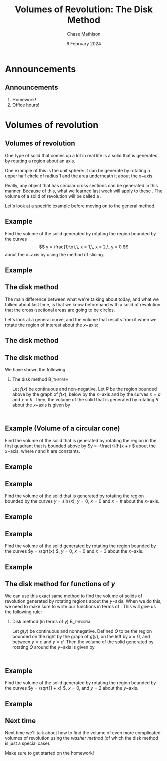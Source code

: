 #+title: Volumes of Revolution: The Disk Method
#+author: Chase Mathison
#+date: 6 February 2024
#+email: cmathiso@su.edu
#+options: H:2 ':t ::t <:t email:t text:t todo:nil toc:nil 
#+startup: showall
#+startup: indent
#+startup: hidestars
#+startup: beamer
#+latex_class: beamer
#+latex_class_options: [presentation]
#+COLUMNS: %40ITEM %10BEAMER_env(Env) %9BEAMER_envargs(Env Args) %5BEAMER_act(Act) %4BEAMER_col(Col) %10BEAMER_extra(Extra)
#+latex_header: \mode<beamer>{\usetheme{Madrid}}
#+latex_header: \definecolor{SUred}{rgb}{0.59375, 0, 0.17969} % SU red (primary)
#+latex_header: \definecolor{SUblue}{rgb}{0, 0.17578, 0.38281} % SU blue (secondary)
#+latex_header: \setbeamercolor{palette primary}{bg=SUred,fg=white}
#+latex_header: \setbeamercolor{palette secondary}{bg=SUblue,fg=white}
#+latex_header: \setbeamercolor{palette tertiary}{bg=SUblue,fg=white}
#+latex_header: \setbeamercolor{palette quaternary}{bg=SUblue,fg=white}
#+latex_header: \setbeamercolor{structure}{fg=SUblue} % itemize, enumerate, etc
#+latex_header: \setbeamercolor{section in toc}{fg=SUblue} % TOC sections
#+latex_header: % Override palette coloring with secondary
#+latex_header: \setbeamercolor{subsection in head/foot}{bg=SUblue,fg=white}
#+latex_header: \setbeamercolor{date in head/foot}{bg=SUblue,fg=white}
#+latex_header: \institute[SU]{Shenandoah University}
#+latex_header: \titlegraphic{\includegraphics[width=0.5\textwidth]{\string~/Documents/suLogo/suLogo.pdf}}


* Announcements
** Announcements
1. Homework!
2. Office hours!

* Volumes of revolution
** Volumes of revolution
One type of solid that comes up a lot in real life is a solid that is
generated by rotating a region about an axis.

One example of this is the unit sphere: it can be generate by rotating
a upper half circle of radius 1 and the area underneath it about the
\(x- \)axis. 

Really, any object that has circular cross sections can be generated
in this manner.  Because of this, what we learned last week will apply
to these _\hspace*{1in}_. The volume of a solid of revolution
will be called a _\hspace*{1in}_.

Let's look at a specific example before moving on to the general
method.

** Example
Find the volume of the solid generated by rotating the region bounded
by the curves
\[
y = \frac{1}{x},\, x = 1,\, x = 2,\, y = 0 \]
about the \(x- \)axis by using the method of slicing.
\vspace{10in}

** Example

** The disk method
The main difference between what we're talking about today, and what
we talked about last time, is that we know beforehand with a solid of
revolution that the cross-sectional areas are going to be circles.

Let's look at a general curve, and the volume that results from it
when we rotate the region of interest about the \(x- \)axis:
\vspace{10in}

** The disk method

** The disk method
We have shown the following
*** The disk method                                             :B_theorem:
:PROPERTIES:
:BEAMER_env: theorem
:END:

Let \(f \left( x \right) \) be continuous and non-negative.  Let \(R
\) be the region bounded above by the graph of \(f \left( x \right)
\), below by the \(x- \)axis and by the curves \(x = a \) and \(x=b
\).  Then, the volume of the solid that is generated by rotating \(R
\) about the \(x- \)axis is given by
\[
\, \]
\phantom{butts}

\phantom{butts}


** Example (Volume of a circular cone)
Find the volume of the solid that is generated by rotating the region
in the first quadrant that is bounded above by \(y = -\frac{r}{h}x + r \)
about the \(x- \)axis, where \(r \) and \(h \) are constants.
\vspace{10in}

** Example

** Example
Find the volume of the solid that is generated by rotating the region
bounded by the curves \(y = \sin \left( x \right) \), \(y = 0 \), \(x
= 0 \) and \(x = \pi \) about the \(x- \)axis.

#+BEGIN_SRC python :exports none :results output :eval no-export
import matplotlib
matplotlib.use('Agg')
from matplotlib import rc
rc('font',**{'family':'serif','serif':['cm','Palatino']})
rc('text', usetex=True)
import matplotlib.pyplot as plt
import numpy as np
from mpl_toolkits.mplot3d import Axes3D

x = np.linspace(0,np.pi,1000)
t = np.linspace(0,2*np.pi,1000)
u,v = np.meshgrid(x,t)
X = u
Y = np.sin(u)*np.cos(v)
Z = np.sin(u)*np.sin(v)

fig=plt.figure()
ax = fig.gca(projection='3d')
ax.set_xlim3d(0,np.pi)
ax.set_ylim3d(-1,1)
ax.set_zlim3d(-1,1)
ax.plot_surface(X,Y,Z,cmap='viridis',shade=True)
plt.savefig('../img/day006-ex01.png')

#+END_SRC

#+RESULTS:

#+BEGIN_EXPORT latex 
\begin{center}
\includegraphics[width=0.5\textwidth]{../img/day006-ex01.png}
\end{center}
#+END_EXPORT
\vspace{10in}

** Example

** Example
Find the volume of the solid generated by rotating the region bounded
by the curves \(y = \sqrt{x} \), \(y = 0 \), \(x = 0 \) and \(x = 3 \)
about the \(x- \)axis.

#+BEGIN_SRC python :exports none :results output :eval no-export
import matplotlib
matplotlib.use('Agg')
from matplotlib import rc
rc('font',**{'family':'serif','serif':['cm','Palatino']})
rc('text', usetex=True)
import matplotlib.pyplot as plt
import numpy as np
from mpl_toolkits.mplot3d import Axes3D

x = np.linspace(0,3,1000)
t = np.linspace(0,2*np.pi,1000)
u,v = np.meshgrid(x,t)
X = u
Y = np.sqrt(u)*np.cos(v)
Z = np.sqrt(u)*np.sin(v)

fig = plt.figure()
ax = plt.gca(projection='3d')
ax.set_xlim3d(0,3)
ax.set_ylim3d(-np.sqrt(3),np.sqrt(3))
ax.set_zlim3d(-np.sqrt(3),np.sqrt(3))
ax.plot_surface(X,Y,Z,cmap='viridis',shade=True)
plt.savefig('../img/day006-ex02.png')
#+END_SRC

#+RESULTS:

#+BEGIN_EXPORT latex 
\begin{center}
\includegraphics[width=0.5\textwidth]{../img/day006-ex02.png}
\end{center}
#+END_EXPORT
\vspace{10in}

** Example

** The disk method for functions of \(y \)
We can use this exact same method to find the volume of solids of
revolution generated by rotating regions about the \(y- \)axis.  
When we do this, we need to make sure to write our functions in terms
of _\hspace*{1in}_.  This will give us the following rule: 

*** Disk method (in terms of \(y \))                           :B_theorem:
:PROPERTIES:
:BEAMER_env: theorem
:END:
Let \(g \left( y \right) \) be continuous and nonnegative. Defined \(Q
\) to be the region bounded on the right by the graph of \(g \left( y
\right) \), on the left by \(x = 0 \), and between \(y = c \) and \(y
= d \).  Then the volume of the solid generated by rotating \(Q \)
around the \(y- \)axis is given by
\[
\, \]
\phantom{butts}

** Example

Find the volume of the solid generated by rotating the region bounded
by the curves \(y = \sqrt{1 + x} \), \(x = 0 \), and \(y = 2 \) about
the \(y- \)axis.

#+BEGIN_SRC python :exports none :results output :eval no-export
import matplotlib
matplotlib.use('Agg')
from matplotlib import rc
rc('font',**{'family':'serif','serif':['cm','Palatino']})
rc('text', usetex=True)
import matplotlib.pyplot as plt
import numpy as np
from mpl_toolkits.mplot3d import Axes3D

y = np.linspace(1,2,1000)
t = np.linspace(0,2*np.pi,1000)
u,v = np.meshgrid(y,t)
X = (u**2-1)*np.cos(v)
Y = u
Z = (u**2-1)*np.sin(v)
fig = plt.figure()
ax = plt.gca(projection='3d')
ax.set_xlim3d(-3,3)
ax.set_ylim3d(1,2)
ax.set_zlim3d(-3,3)
ax.plot_surface(X,Y,Z,cmap='viridis',shade=True)
plt.savefig('../img/day006-ex03.png')
#+END_SRC

#+RESULTS:

#+BEGIN_EXPORT latex 
\begin{center}
\includegraphics[width=0.5\textwidth]{../img/day006-ex03.png}
\end{center}
#+END_EXPORT
\vspace{10in}

** Example

** Next time
Next time we'll talk about how to find the volume of even more
complicated volumes of revolution using the /washer method/ (of which
the disk method is just a special case).

Make sure to get started on the homework!
